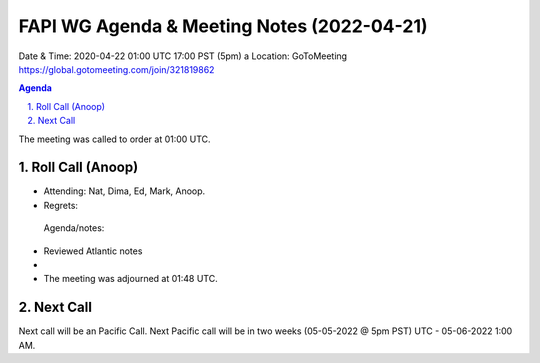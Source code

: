 ===========================================
FAPI WG Agenda & Meeting Notes (2022-04-21) 
===========================================
Date & Time: 2020-04-22 01:00 UTC 17:00 PST (5pm)
a
Location: GoToMeeting https://global.gotomeeting.com/join/321819862


.. sectnum:: 
   :suffix: .

.. contents:: Agenda

The meeting was called to order at 01:00 UTC. 

Roll Call (Anoop)
=====================

* Attending:   Nat, Dima, Ed, Mark, Anoop.
* Regrets:    
 
 Agenda/notes:

* Reviewed Atlantic notes 
*  
 




* The meeting was adjourned at 01:48 UTC.

Next Call
==============================
Next call will be an Pacific Call. 
Next Pacific call will be in two weeks (05-05-2022 @ 5pm PST) UTC - 05-06-2022 1:00 AM.